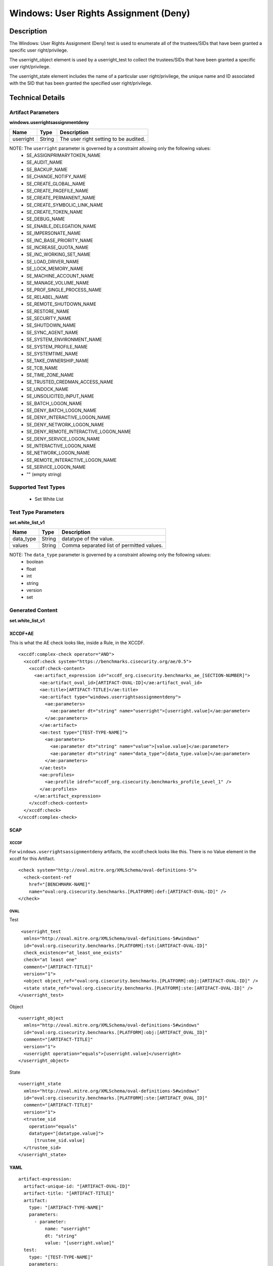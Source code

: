 Windows: User Rights Assignment (Deny)
======================================

Description
-----------

The Windows: User Rights Assignment (Deny) test is used to enumerate all of the trustees/SIDs that
have been granted a specific user right/privilege.

The userright_object element is used by a userright_test to collect the trustees/SIDs that have been granted a specific user right/privilege.

The userright_state element includes the name of a particular user right/privilege, the unique name and ID associated with the SID that has been granted the specified user right/privilege.

Technical Details
-----------------

Artifact Parameters
~~~~~~~~~~~~~~~~~~~

**windows.userrightsassignmentdeny**

========= ====== =====================================
Name      Type   Description
========= ====== =====================================
userright String The user right setting to be audited.
========= ====== =====================================

NOTE: The ``userright`` parameter is governed by a constraint allowing only the following values:
  - SE_ASSIGNPRIMARYTOKEN_NAME
  - SE_AUDIT_NAME 
  - SE_BACKUP_NAME
  - SE_CHANGE_NOTIFY_NAME 
  - SE_CREATE_GLOBAL_NAME 
  - SE_CREATE_PAGEFILE_NAME
  - SE_CREATE_PERMANENT_NAME
  - SE_CREATE_SYMBOLIC_LINK_NAME
  - SE_CREATE_TOKEN_NAME
  - SE_DEBUG_NAME 
  - SE_ENABLE_DELEGATION_NAME 
  - SE_IMPERSONATE_NAME
  - SE_INC_BASE_PRIORITY_NAME 
  - SE_INCREASE_QUOTA_NAME
  - SE_INC_WORKING_SET_NAME
  - SE_LOAD_DRIVER_NAME
  - SE_LOCK_MEMORY_NAME
  - SE_MACHINE_ACCOUNT_NAME
  - SE_MANAGE_VOLUME_NAME 
  - SE_PROF_SINGLE_PROCESS_NAME
  - SE_RELABEL_NAME
  - SE_REMOTE_SHUTDOWN_NAME
  - SE_RESTORE_NAME
  - SE_SECURITY_NAME
  - SE_SHUTDOWN_NAME
  - SE_SYNC_AGENT_NAME
  - SE_SYSTEM_ENVIRONMENT_NAME
  - SE_SYSTEM_PROFILE_NAME
  - SE_SYSTEMTIME_NAME
  - SE_TAKE_OWNERSHIP_NAME
  - SE_TCB_NAME
  - SE_TIME_ZONE_NAME   
  - SE_TRUSTED_CREDMAN_ACCESS_NAME
  - SE_UNDOCK_NAME
  - SE_UNSOLICITED_INPUT_NAME 
  - SE_BATCH_LOGON_NAME
  - SE_DENY_BATCH_LOGON_NAME
  - SE_DENY_INTERACTIVE_LOGON_NAME
  - SE_DENY_NETWORK_LOGON_NAME
  - SE_DENY_REMOTE_INTERACTIVE_LOGON_NAME 
  - SE_DENY_SERVICE_LOGON_NAME
  - SE_INTERACTIVE_LOGON_NAME 
  - SE_NETWORK_LOGON_NAME 
  - SE_REMOTE_INTERACTIVE_LOGON_NAME
  - SE_SERVICE_LOGON_NAME 
  - "" (empty string)

Supported Test Types
~~~~~~~~~~~~~~~~~~~~

  - Set White List

Test Type Parameters
~~~~~~~~~~~~~~~~~~~~

**set.white_list_v1**

========= ====== =========================================
Name      Type   Description
========= ====== =========================================
data_type String datatype of the value.
values    String Comma separated list of permitted values.
========= ====== =========================================

NOTE: The ``data_type`` parameter is governed by a constraint allowing only the following values:
	- boolean
	- float
	- int
	- string
	- version
	- set

Generated Content
~~~~~~~~~~~~~~~~~

**set.white_list_v1**

XCCDF+AE
^^^^^^^^

This is what the AE check looks like, inside a Rule, in the XCCDF.

::

  <xccdf:complex-check operator="AND">
    <xccdf:check system="https://benchmarks.cisecurity.org/ae/0.5">
      <xccdf:check-content>
        <ae:artifact_expression id="xccdf_org.cisecurity.benchmarks_ae_[SECTION-NUMBER]">
          <ae:artifact_oval_id>[ARTIFACT-OVAL-ID]</ae:artifact_oval_id>
          <ae:title>[ARTIFACT-TITLE]</ae:title>
          <ae:artifact type="windows.userrightsassignmentdeny">
            <ae:parameters>
              <ae:parameter dt="string" name="userright">[userright.value]</ae:parameter>
            </ae:parameters>
          </ae:artifact>
          <ae:test type="[TEST-TYPE-NAME]">
            <ae:parameters>
              <ae:parameter dt="string" name="value">[value.value]</ae:parameter>
              <ae:parameter dt="string" name="data_type">[data_type.value]</ae:parameter>
            </ae:parameters>
          </ae:test>
          <ae:profiles>
            <ae:profile idref="xccdf_org.cisecurity.benchmarks_profile_Level_1" />
          </ae:profiles>
        </ae:artifact_expression>
      </xccdf:check-content>
    </xccdf:check>
  </xccdf:complex-check>

SCAP
^^^^

XCCDF
'''''

For ``windows.userrightsassignmentdeny`` artifacts, the xccdf:check looks like this. There is no Value element in the xccdf for this Artifact. 

::

  <check system="http://oval.mitre.org/XMLSchema/oval-definitions-5">
    <check-content-ref 
      href="[BENCHMARK-NAME]"
      name="oval:org.cisecurity.benchmarks.[PLATFORM]:def:[ARTIFACT-OVAL-ID]" />
  </check>

OVAL
''''

Test

::

   <userright_test 
    xmlns="http://oval.mitre.org/XMLSchema/oval-definitions-5#windows"
    id="oval:org.cisecurity.benchmarks.[PLATFORM]:tst:[ARTIFACT-OVAL-ID]"
    check_existence="at_least_one_exists"
    check="at least one"
    comment="[ARTIFACT-TITLE]"
    version="1">
    <object object_ref="oval:org.cisecurity.benchmarks.[PLATFORM]:obj:[ARTIFACT-OVAL-ID]" />
    <state state_ref="oval:org.cisecurity.benchmarks.[PLATFORM]:ste:[ARTIFACT-OVAL-ID]" />
  </userright_test>

Object

::

  <userright_object 
    xmlns="http://oval.mitre.org/XMLSchema/oval-definitions-5#windows"
    id="oval:org.cisecurity.benchmarks.[PLATFORM]:obj:[ARTIFACT_OVAL_ID]"
    comment="[ARTIFACT-TITLE]"
    version="1">
    <userright operation="equals">[userright.value]</userright>
  </userright_object>

State

::

  <userright_state
    xmlns="http://oval.mitre.org/XMLSchema/oval-definitions-5#windows"
    id="oval:org.cisecurity.benchmarks.[PLATFORM]:ste:[ARTIFACT_OVAL_ID]"
    comment="[ARTIFACT-TITLE]"
    version="1">
    <trustee_sid
      operation="equals"
      datatype="[datatype.value]">
        [trustee_sid.value]
    </trustee_sid>
  </userright_state>

YAML
^^^^

::

  artifact-expression:
    artifact-unique-id: "[ARTIFACT-OVAL-ID]"
    artifact-title: "[ARTIFACT-TITLE]"
    artifact:
      type: "[ARTIFACT-TYPE-NAME]"
      parameters:
        - parameter: 
            name: "userright"
            dt: "string"
            value: "[userright.value]"
    test:
      type: "[TEST-TYPE-NAME]"
      parameters:
        - parameter:
            name: "value"
            dt: "string"
            value: "[value.value]"
        - parameter: 
            name: "data_type"
            dt: "string"
            value: "[data_type.value]"

JSON
^^^^

::

  {
    "artifact-expression": {
      "artifact-unique-id": "[ARTIFACT-OVAL-ID]",
      "artifact-title": "[ARTIFACT-TITLE]",
      "artifact": {
        "type": "[ARTIFACT-TYPE-NAME]",
        "parameters": [
          {
            "parameter": {
              "name": "userright",
              "type": "string",
              "value": "[userright.value]"
            }
          }
        ]
      },
      "test": {
        "type": "[TEST-TYPE-NAME]",
        "parameters": [
          {
            "parameter": {
              "name": "value",
              "type": "string",
              "value": "[value.value]"
            }
          },
          {
            "parameter": {
              "name": "data_type",
              "type": "string",
              "value": "[data_type.value]"
            }
          }
        ]
      }
    }
  }
